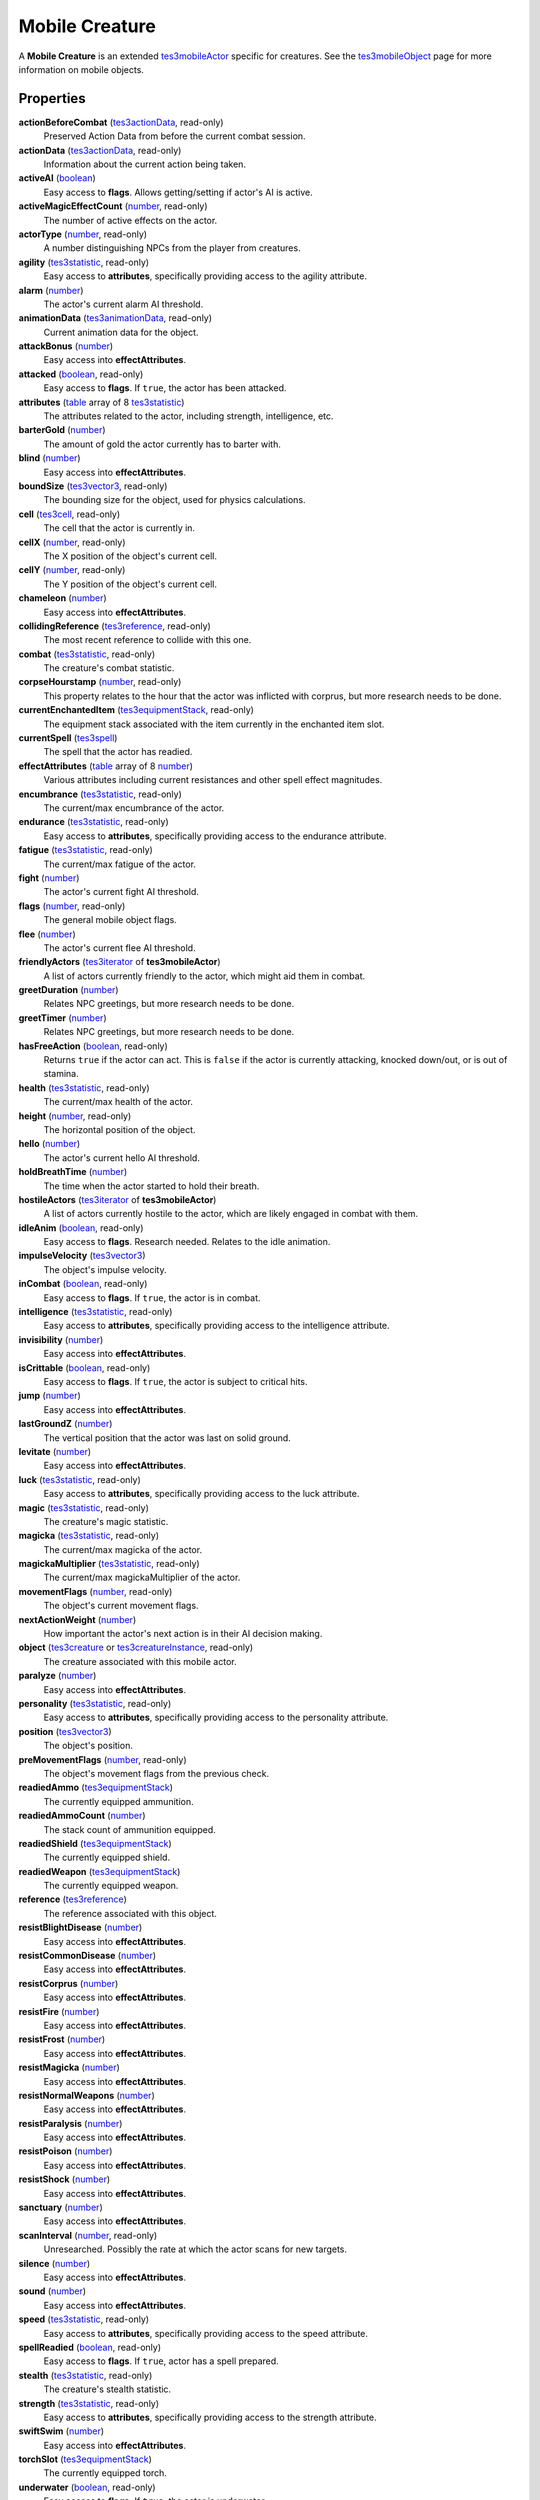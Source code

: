 
Mobile Creature
========================================================

A **Mobile Creature** is an extended `tes3mobileActor`_ specific for creatures. See the `tes3mobileObject`_ page for more information on mobile objects.


Properties
--------------------------------------------------------

**actionBeforeCombat** (`tes3actionData`_, read-only)
    Preserved Action Data from before the current combat session.

**actionData** (`tes3actionData`_, read-only)
    Information about the current action being taken.

**activeAI** (`boolean`_)
    Easy access to **flags**. Allows getting/setting if actor's AI is active.

**activeMagicEffectCount** (`number`_, read-only)
    The number of active effects on the actor.

**actorType** (`number`_, read-only)
    A number distinguishing NPCs from the player from creatures.

**agility** (`tes3statistic`_, read-only)
    Easy access to **attributes**, specifically providing access to the agility attribute.

**alarm** (`number`_)
    The actor's current alarm AI threshold.

**animationData** (`tes3animationData`_, read-only)
    Current animation data for the object.

**attackBonus** (`number`_)
    Easy access into **effectAttributes**.

**attacked** (`boolean`_, read-only)
    Easy access to **flags**. If ``true``, the actor has been attacked.

**attributes** (`table`_ array of 8 `tes3statistic`_)
    The attributes related to the actor, including strength, intelligence, etc.

**barterGold** (`number`_)
    The amount of gold the actor currently has to barter with.

**blind** (`number`_)
    Easy access into **effectAttributes**.

**boundSize** (`tes3vector3`_, read-only)
    The bounding size for the object, used for physics calculations.

**cell** (`tes3cell`_, read-only)
    The cell that the actor is currently in.

**cellX** (`number`_, read-only)
    The X position of the object's current cell.

**cellY** (`number`_, read-only)
    The Y position of the object's current cell.

**chameleon** (`number`_)
    Easy access into **effectAttributes**.

**collidingReference** (`tes3reference`_, read-only)
    The most recent reference to collide with this one.

**combat** (`tes3statistic`_, read-only)
    The creature's combat statistic.

**corpseHourstamp** (`number`_, read-only)
    This property relates to the hour that the actor was inflicted with corprus, but more research needs to be done.

**currentEnchantedItem** (`tes3equipmentStack`_, read-only)
    The equipment stack associated with the item currently in the enchanted item slot.

**currentSpell** (`tes3spell`_)
    The spell that the actor has readied.

**effectAttributes** (`table`_ array of 8 `number`_)
    Various attributes including current resistances and other spell effect magnitudes.

**encumbrance** (`tes3statistic`_, read-only)
    The current/max encumbrance of the actor.

**endurance** (`tes3statistic`_, read-only)
    Easy access to **attributes**, specifically providing access to the endurance attribute.

**fatigue** (`tes3statistic`_, read-only)
    The current/max fatigue of the actor.

**fight** (`number`_)
    The actor's current fight AI threshold.

**flags** (`number`_, read-only)
    The general mobile object flags.

**flee** (`number`_)
    The actor's current flee AI threshold.

**friendlyActors** (`tes3iterator`_ of **tes3mobileActor**)
    A list of actors currently friendly to the actor, which might aid them in combat.

**greetDuration** (`number`_)
    Relates NPC greetings, but more research needs to be done.

**greetTimer** (`number`_)
    Relates NPC greetings, but more research needs to be done.

**hasFreeAction** (`boolean`_, read-only)
    Returns ``true`` if the actor can act. This is ``false`` if the actor is currently attacking, knocked down/out, or is out of stamina.

**health** (`tes3statistic`_, read-only)
    The current/max health of the actor.

**height** (`number`_, read-only)
    The horizontal position of the object.

**hello** (`number`_)
    The actor's current hello AI threshold.

**holdBreathTime** (`number`_)
    The time when the actor started to hold their breath.

**hostileActors** (`tes3iterator`_ of **tes3mobileActor**)
    A list of actors currently hostile to the actor, which are likely engaged in combat with them.

**idleAnim** (`boolean`_, read-only)
    Easy access to **flags**. Research needed. Relates to the idle animation.

**impulseVelocity** (`tes3vector3`_)
    The object's impulse velocity.

**inCombat** (`boolean`_, read-only)
    Easy access to **flags**. If ``true``, the actor is in combat.

**intelligence** (`tes3statistic`_, read-only)
    Easy access to **attributes**, specifically providing access to the intelligence attribute.

**invisibility** (`number`_)
    Easy access into **effectAttributes**.

**isCrittable** (`boolean`_, read-only)
    Easy access to **flags**. If ``true``, the actor is subject to critical hits.

**jump** (`number`_)
    Easy access into **effectAttributes**.

**lastGroundZ** (`number`_)
    The vertical position that the actor was last on solid ground.

**levitate** (`number`_)
    Easy access into **effectAttributes**.

**luck** (`tes3statistic`_, read-only)
    Easy access to **attributes**, specifically providing access to the luck attribute.

**magic** (`tes3statistic`_, read-only)
    The creature's magic statistic.

**magicka** (`tes3statistic`_, read-only)
    The current/max magicka of the actor.

**magickaMultiplier** (`tes3statistic`_, read-only)
    The current/max magickaMultiplier of the actor.

**movementFlags** (`number`_, read-only)
    The object's current movement flags.

**nextActionWeight** (`number`_)
    How important the actor's next action is in their AI decision making.

**object** (`tes3creature`_ or `tes3creatureInstance`_, read-only)
    The creature associated with this mobile actor.

**paralyze** (`number`_)
    Easy access into **effectAttributes**.

**personality** (`tes3statistic`_, read-only)
    Easy access to **attributes**, specifically providing access to the personality attribute.

**position** (`tes3vector3`_)
    The object's position.

**preMovementFlags** (`number`_, read-only)
    The object's movement flags from the previous check.

**readiedAmmo** (`tes3equipmentStack`_)
    The currently equipped ammunition.

**readiedAmmoCount** (`number`_)
    The stack count of ammunition equipped.

**readiedShield** (`tes3equipmentStack`_)
    The currently equipped shield.

**readiedWeapon** (`tes3equipmentStack`_)
    The currently equipped weapon.

**reference** (`tes3reference`_)
    The reference associated with this object.

**resistBlightDisease** (`number`_)
    Easy access into **effectAttributes**.

**resistCommonDisease** (`number`_)
    Easy access into **effectAttributes**.

**resistCorprus** (`number`_)
    Easy access into **effectAttributes**.

**resistFire** (`number`_)
    Easy access into **effectAttributes**.

**resistFrost** (`number`_)
    Easy access into **effectAttributes**.

**resistMagicka** (`number`_)
    Easy access into **effectAttributes**.

**resistNormalWeapons** (`number`_)
    Easy access into **effectAttributes**.

**resistParalysis** (`number`_)
    Easy access into **effectAttributes**.

**resistPoison** (`number`_)
    Easy access into **effectAttributes**.

**resistShock** (`number`_)
    Easy access into **effectAttributes**.

**sanctuary** (`number`_)
    Easy access into **effectAttributes**.

**scanInterval** (`number`_, read-only)
    Unresearched. Possibly the rate at which the actor scans for new targets.

**silence** (`number`_)
    Easy access into **effectAttributes**.

**sound** (`number`_)
    Easy access into **effectAttributes**.

**speed** (`tes3statistic`_, read-only)
    Easy access to **attributes**, specifically providing access to the speed attribute.

**spellReadied** (`boolean`_, read-only)
    Easy access to **flags**. If ``true``, actor has a spell prepared.

**stealth** (`tes3statistic`_, read-only)
    The creature's stealth statistic.

**strength** (`tes3statistic`_, read-only)
    Easy access to **attributes**, specifically providing access to the strength attribute.

**swiftSwim** (`number`_)
    Easy access into **effectAttributes**.

**torchSlot** (`tes3equipmentStack`_)
    The currently equipped torch.

**underwater** (`boolean`_, read-only)
    Easy access to **flags**. If ``true``, the actor is underwater.

**velocity** (`tes3vector3`_)
    The object's velocity.

**waterBreathing** (`number`_)
    Easy access into **effectAttributes**.

**waterWalking** (`number`_)
    Easy access into **effectAttributes**.

**weaponDrawn** (`boolean`_, read-only)
    Easy access to **flags**. If ``true``, actor has a weapon drawn.

**werewolf** (`boolean`_, read-only)
    Easy access to **flags**. If ``true``, actor is a werewolf.

**width** (`number`_, read-only)
    The width of the actor.

**willpower** (`tes3statistic`_, read-only)
    Easy access to **attributes**, specifically providing access to the willpower attribute.


Functions
--------------------------------------------------------

`applyHealthDamage`_
    Causes damage to the actor, invoking the associated `damage`_ and `damaged`_ events.

`startCombat`_
    Begins combat with a specified actor, triggering the `combatStart`_ and `combatStarted`_ events.

`stopCombat`_
    Ends combat with a specified actor, triggering the `combatStop`_ and `combatStopped`_ events.


.. _`boolean`: ../lua/boolean.html
.. _`number`: ../lua/number.html
.. _`string`: ../lua/string.html
.. _`table`: ../lua/table.html
.. _`userdata`: ../lua/userdata.html

.. _`tes3actionData`: actionData.html
.. _`tes3animationData`: animationData.html
.. _`tes3cell`: cell.html
.. _`tes3creature`: creature.html
.. _`tes3creatureInstance`: creatureInstance.html
.. _`tes3equipmentStack`: equipmentStack.html
.. _`tes3iterator`: iterator.html
.. _`tes3mobileActor`: mobileActor.html
.. _`tes3mobileNPC`: mobileNPC.html
.. _`tes3mobileObject`: mobileObject.html
.. _`tes3mobilePlayer`: mobilePlayer.html
.. _`tes3reference`: reference.html
.. _`tes3spell`: spell.html
.. _`tes3statistic`: statistic.html
.. _`tes3vector3`: vector3.html

.. _`damage`: ../events/damage.html
.. _`damaged`: ../events/damaged.html
.. _`combatStart`: ../events/combatStart.html
.. _`combatStarted`: ../events/combatStarted.html
.. _`combatStop`: ../events/combatStop.html
.. _`combatStopped`: ../events/combatStopped.html

.. _`applyHealthDamage`: mobileActor/applyHealthDamage.html
.. _`startCombat`: mobileActor/startCombat.html
.. _`stopCombat`: mobileActor/stopCombat.html
